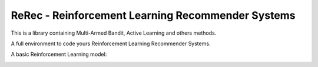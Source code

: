 .. |rerec| image:: figures/logo-rerec.png

ReRec - Reinforcement Learning Recommender Systems |rerec|
==========================================================



This is a library containing Multi-Armed Bandit, Active Learning and others methods.

A full environment to code yours Reinforcement Learning Recommender Systems.

A basic Reinforcement Learning model:

.. image:: figures/mab-model.png
  :width: 300
  :alt: Model